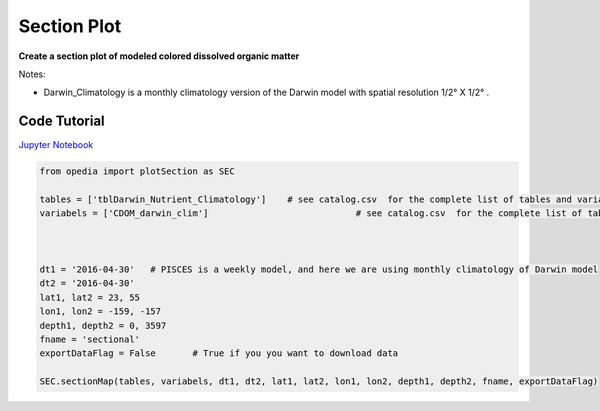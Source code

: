 



.. _Jupyter Notebook: https://github.com/mdashkezari/opedia/blob/master/notebooks/Plot_Section.ipynb


Section Plot
============

**Create a section plot of modeled colored dissolved organic matter**

Notes:

- Darwin_Climatology is a monthly climatology version of the Darwin model with spatial resolution  1/2° X 1/2° .




Code Tutorial
^^^^^^^^^^^^^



`Jupyter Notebook`_


.. code-block:: python



    from opedia import plotSection as SEC

    tables = ['tblDarwin_Nutrient_Climatology']    # see catalog.csv  for the complete list of tables and variable names
    variabels = ['CDOM_darwin_clim']                            # see catalog.csv  for the complete list of tables and variable names



    dt1 = '2016-04-30'   # PISCES is a weekly model, and here we are using monthly climatology of Darwin model
    dt2 = '2016-04-30'
    lat1, lat2 = 23, 55
    lon1, lon2 = -159, -157
    depth1, depth2 = 0, 3597
    fname = 'sectional'
    exportDataFlag = False       # True if you you want to download data

    SEC.sectionMap(tables, variabels, dt1, dt2, lat1, lat2, lon1, lon2, depth1, depth2, fname, exportDataFlag)


.. raw:: html

    <iframe src="../../../../_static/tutorial_plots/sectional.html"  frameborder = 0  height="600px" width="100%">></iframe>
